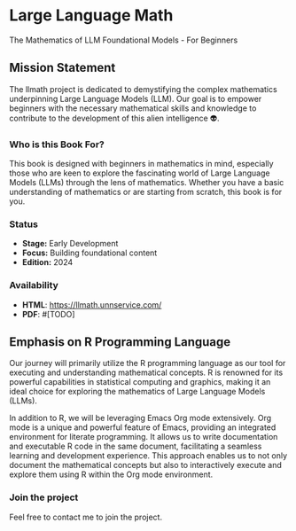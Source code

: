 * Large Language Math
The Mathematics of LLM Foundational Models - For Beginners

** Mission Statement
The llmath project is dedicated to demystifying the complex mathematics underpinning Large Language Models (LLM). Our goal is to empower beginners with the necessary mathematical skills and knowledge to contribute to the development of this alien intelligence 👽.

[[./src/cover.png]]

*** Who is this Book For?
This book is designed with beginners in mathematics in mind, especially those who are keen to explore the fascinating world of Large Language Models (LLMs) through the lens of mathematics. Whether you have a basic understanding of mathematics or are starting from scratch, this book is for you.

*** Status
- *Stage:* Early Development
- *Focus:* Building foundational content
- *Edition:* 2024

*** Availability
- *HTML*: https://llmath.unnservice.com/
- *PDF*: #[TODO]

** Emphasis on R Programming Language

Our journey will primarily utilize the R programming language as our tool for executing and understanding mathematical concepts. R is renowned for its powerful capabilities in statistical computing and graphics, making it an ideal choice for exploring the mathematics of Large Language Models (LLMs).

In addition to R, we will be leveraging Emacs Org mode extensively. Org mode is a unique and powerful feature of Emacs, providing an integrated environment for literate programming. It allows us to write documentation and executable R code in the same document, facilitating a seamless learning and development experience. This approach enables us to not only document the mathematical concepts but also to interactively execute and explore them using R within the Org mode environment. 

*** Join the project
Feel free to contact me to join the project.
